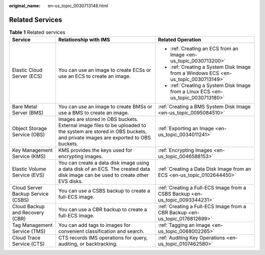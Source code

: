 :original_name: en-us_topic_0030713148.html

.. _en-us_topic_0030713148:

Related Services
================

.. table:: **Table 1** Related services

   +------------------------------------+----------------------------------------------------------------------------------------------------------------------------------------------------------------+------------------------------------------------------------------------------------+
   | Service                            | Relationship with IMS                                                                                                                                          | Related Operation                                                                  |
   +====================================+================================================================================================================================================================+====================================================================================+
   | Elastic Cloud Server (ECS)         | You can use an image to create ECSs or use an ECS to create an image.                                                                                          | -  :ref:`Creating an ECS from an Image <en-us_topic_0030713200>`                   |
   |                                    |                                                                                                                                                                | -  :ref:`Creating a System Disk Image from a Windows ECS <en-us_topic_0030713149>` |
   |                                    |                                                                                                                                                                | -  :ref:`Creating a System Disk Image from a Linux ECS <en-us_topic_0030713180>`   |
   +------------------------------------+----------------------------------------------------------------------------------------------------------------------------------------------------------------+------------------------------------------------------------------------------------+
   | Bare Metal Server (BMS)            | You can use an image to create BMSs or use a BMS to create an image.                                                                                           | :ref:`Creating a BMS System Disk Image <en-us_topic_0095084510>`                   |
   +------------------------------------+----------------------------------------------------------------------------------------------------------------------------------------------------------------+------------------------------------------------------------------------------------+
   | Object Storage Service (OBS)       | Images are stored in OBS buckets. External image files to be uploaded to the system are stored in OBS buckets, and private images are exported to OBS buckets. | :ref:`Exporting an Image <en-us_topic_0034011241>`                                 |
   +------------------------------------+----------------------------------------------------------------------------------------------------------------------------------------------------------------+------------------------------------------------------------------------------------+
   | Key Management Service (KMS)       | KMS provides the keys used for encrypting images.                                                                                                              | :ref:`Encrypting Images <en-us_topic_0046588153>`                                  |
   +------------------------------------+----------------------------------------------------------------------------------------------------------------------------------------------------------------+------------------------------------------------------------------------------------+
   | Elastic Volume Service (EVS)       | You can create a data disk image using a data disk of an ECS. The created data disk image can be used to create other EVS disks.                               | :ref:`Creating a Data Disk Image from an ECS <en-us_topic_0102644450>`             |
   +------------------------------------+----------------------------------------------------------------------------------------------------------------------------------------------------------------+------------------------------------------------------------------------------------+
   | Cloud Server Backup Service (CSBS) | You can use a CSBS backup to create a full-ECS image.                                                                                                          | :ref:`Creating a Full-ECS Image from a CSBS Backup <en-us_topic_0093344231>`       |
   +------------------------------------+----------------------------------------------------------------------------------------------------------------------------------------------------------------+------------------------------------------------------------------------------------+
   | Cloud Backup and Recovery (CBR)    | You can use a CBR backup to create a full-ECS image.                                                                                                           | :ref:`Creating a Full-ECS Image from a CBR Backup <en-us_topic_0176812699>`        |
   +------------------------------------+----------------------------------------------------------------------------------------------------------------------------------------------------------------+------------------------------------------------------------------------------------+
   | Tag Management Service (TMS)       | You can add tags to images for convenient classification and search.                                                                                           | :ref:`Tagging an Image <en-us_topic_0068002265>`                                   |
   +------------------------------------+----------------------------------------------------------------------------------------------------------------------------------------------------------------+------------------------------------------------------------------------------------+
   | Cloud Trace Service (CTS)          | CTS records IMS operations for query, auditing, or backtracking.                                                                                               | :ref:`Auditing Key Operations <en-us_topic_0107462580>`                            |
   +------------------------------------+----------------------------------------------------------------------------------------------------------------------------------------------------------------+------------------------------------------------------------------------------------+
